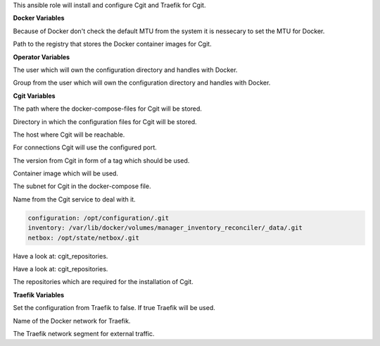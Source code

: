 This ansible role will install and configure Cgit and Traefik for Cgit.

**Docker Variables**

.. zuul:rolevar:: docker_network_mtu
   :default: 1500

Because of Docker don't check the default MTU from the system it is nessecary
to set the MTU for Docker.

.. zuul:rolevar:: docker_registry_cgit
   :default: registry.airgap.services.osism.tech

Path to the registry that stores the Docker container images for Cgit.


**Operator Variables**

.. zuul:rolevar:: operator_user
   :default: dragon

The user which will own the configuration directory and handles with Docker.

.. zuul:rolevar:: operator_group
   :default: operator_user

Group from the user which will own the configuration directory and handles with Docker.


**Cgit Variables**

.. zuul:rolevar:: cgit_docker_compose_directory
   :default: /opt/cgit

The path where the docker-compose-files for Cgit will be stored.

.. zuul:rolevar:: cgit_configuration_directory
   :default: /opt/cgit/configuration

Directory in which the configuration files for Cgit will be stored.

.. zuul:rolevar:: cgit_host
   :default: 127.0.0.1

The host where Cgit will be reachable.

.. zuul:rolevar:: cgit_port
   :default: 8210

For connections Cgit will use the configured port.

.. zuul:rolevar:: cgit_tag
   :default: 1.2.3

The version from Cgit in form of a tag which should be used.

.. zuul:rolevar:: cgit_image
   :default: {{ docker_registry_cgit }}/osism/cgit:{{ cgit_tag }}

Container image which will be used.

.. zuul:rolevar:: cgit_network
   :default: 172.31.101.112/28

The subnet for Cgit in the docker-compose file.

.. zuul:rolevar:: cgit_service_name
   :default: docker-compose@cgit

Name from the Cgit service to deal with it.

.. zuul:rolevar:: cgit_repositories_defaults

.. code-block:: yaml

    configuration: /opt/configuration/.git
    inventory: /var/lib/docker/volumes/manager_inventory_reconciler/_data/.git
    netbox: /opt/state/netbox/.git

Have a look at: cgit_repositories.

.. zuul:rolevar:: cgit_repositories_extra
   :default: {}

Have a look at: cgit_repositories.

.. zuul:rolevar:: cgit_repositories
   :default: cgit_repositories_defaults|combine(cgit_repositories_extra)

The repositories which are required for the installation of Cgit.


**Traefik Variables**

.. zuul:rolevar:: cgit_traefik
   :default: false

Set the configuration from Traefik to false. If true Traefik will be used.

.. zuul:rolevar:: traefik_external_network_name
   :default: traefik

Name of the Docker network for Traefik.

.. zuul:rolevar:: traefik_external_network_cidr
   :default: 172.31.254.0/24

The Traefik network segment for external traffic.
